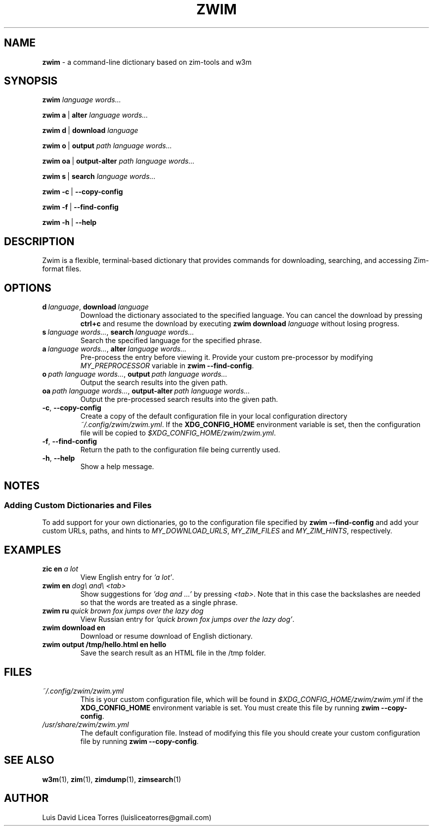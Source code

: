 \" Zwim manual.
\" Contact luisliceatorres@gmail.com to correct errors or typos.
\" View file by running 'man ./<filename>.troff'
\" Title Section Date Source Manual
\" Useful man pages: man man-pages, man 1 man, and man 7 man.

\" Define string macros. Typing paths repeatedly is error-prone.
.ds config_default /usr/share/zwim/zwim.yml
.ds config_custom ~/.config/zwim/zwim.yml
.ds config_xdg $XDG_CONFIG_HOME/zwim/zwim.yml

.TH ZWIM 1 "4 Feb 2024" "1.0" "Zict Manual"

.SH NAME
.B zwim
\- a command-line dictionary based on zim\-tools and w3m

.SH SYNOPSIS

.B zwim
.I language words...

.BR zwim\ a \ | \ alter
.I language words...

.BR zwim\ d \ | \ download
.I language

.BR zwim\ o \ | \ output
.I path language words...

.BR zwim\ oa \ | \ output-alter
.I path language words...

.BR zwim\ s \ | \ search
.I language words...

.BR zwim\ -c \ | \ --copy-config

.BR zwim\ -f \ | \ --find-config

.BR zwim\ -h \ | \ --help

.SH DESCRIPTION
Zwim is a flexible, terminal-based dictionary that provides commands for
downloading, searching, and accessing Zim-format files.

.SH OPTIONS

.TP
.BI d \ language\fR, \ download \ language
Download the dictionary associated to the specified language. You can cancel
the download by pressing \fBctrl+c\fP and resume the download by executing
\fBzwim download\fP \fIlanguage\fP without losing progress.

.TP
.BI s \ language\ words...\fR, \ search \ language\ words...
Search the specified language for the specified phrase.

.TP
.BI a \ language\ words...\fR, \ alter \ language\ words...
Pre-process the entry before viewing it. Provide your custom pre-processor by
modifying \fIMY_PREPROCESSOR\fR variable in
.BR zwim\ --find-config .

.TP
.BI o \ path\ language\ words...\fR, \ output \ path\ language\ words...
Output the search results into the given path.

.TP
.BI oa \ path\ language\ words...\fR, \ output-alter \ path\ language\ words...
Output the pre-processed search results into the given path.

.TP
.BR -c , \ --copy-config
Create a copy of the default configuration file in your local configuration
directory
.IR \%\*[config_custom] .
If the
.B XDG_CONFIG_HOME
environment variable is set, then the configuration file will be copied to
.IR \%\*[config_xdg] .

.TP
.BR -f , \ --find-config
Return the path to the configuration file being currently used.

.TP
.BR -h , \ --help
Show a help message.

.SH NOTES

.SS Adding Custom Dictionaries and Files

To add support for your own dictionaries, go to the configuration file
specified by
.B zwim\ --find-config
and add your custom URLs, paths, and hints to
.IR MY_DOWNLOAD_URLS ,
.I MY_ZIM_FILES
and
.IR MY_ZIM_HINTS ,
respectively.

.SH EXAMPLES

.TP
.BI zic\ en \ a\ lot
View English entry for \fI'a lot'\fP.

.TP
.BI zwim\ en \ dog\e\ and\e\ <tab>
Show suggestions for \fI'dog and ...'\fP by pressing \fI<tab>\fP. Note that in
this case the backslashes are needed so that the words are treated as a single
phrase.

.TP
.BI zwim\ ru \ quick\ brown\ fox\ jumps\ over\ the\ lazy\ dog
View Russian entry for \fI'quick brown fox jumps over the lazy dog'\fP.

.TP
.B "zwim download en"
Download or resume download of English dictionary.

.TP
.B "zwim output /tmp/hello.html en hello"
Save the search result as an HTML file in the /tmp folder.

.SH FILES

.TP
.I \%\*[config_custom]
This is your custom configuration file, which will be found in
.I \%\*[config_xdg]
if the
.B XDG_CONFIG_HOME
environment variable is set. You must create this file by running
.BR zwim\ --copy-config .

.TP
.I \%\*[config_default]
The default configuration file. Instead of modifying this file you should
create your custom configuration file by running
.BR zwim\ --copy-config .

.SH SEE ALSO

.BR w3m (1),
.BR zim (1),
.BR zimdump (1),
.BR zimsearch (1)

.SH AUTHOR
Luis David Licea Torres (luisliceatorres@gmail.com)
